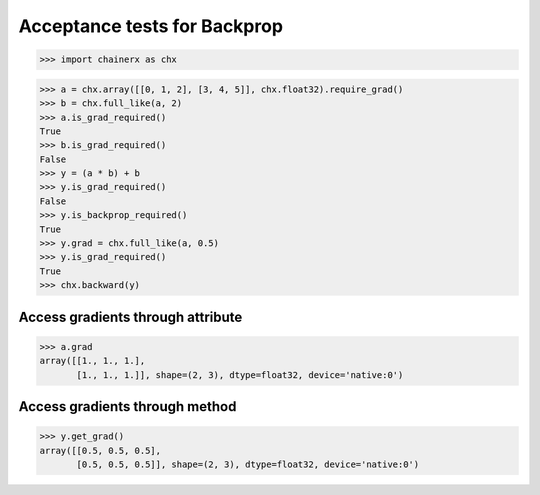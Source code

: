 Acceptance tests for Backprop
=============================

>>> import chainerx as chx

>>> a = chx.array([[0, 1, 2], [3, 4, 5]], chx.float32).require_grad()
>>> b = chx.full_like(a, 2)
>>> a.is_grad_required()
True
>>> b.is_grad_required()
False
>>> y = (a * b) + b
>>> y.is_grad_required()
False
>>> y.is_backprop_required()
True
>>> y.grad = chx.full_like(a, 0.5)
>>> y.is_grad_required()
True
>>> chx.backward(y)

Access gradients through attribute
----------------------------------

>>> a.grad
array([[1., 1., 1.],
       [1., 1., 1.]], shape=(2, 3), dtype=float32, device='native:0')

Access gradients through method
-------------------------------

>>> y.get_grad()
array([[0.5, 0.5, 0.5],
       [0.5, 0.5, 0.5]], shape=(2, 3), dtype=float32, device='native:0')
